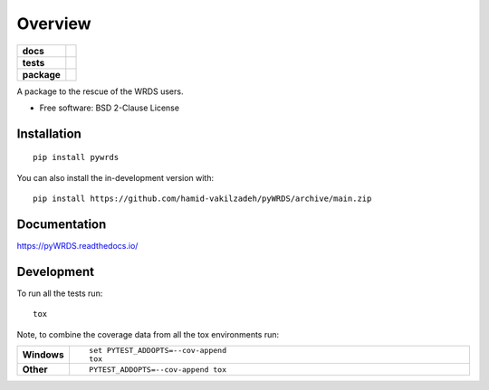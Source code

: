 ========
Overview
========

.. start-badges

.. list-table::
    :stub-columns: 1

    * - docs
      - |docs|
    * - tests
      - | |github-actions|
        |
    * - package
      - | |version| |wheel| |supported-versions| |supported-implementations|
        | |commits-since|
.. |docs| image:: https://readthedocs.org/projects/pyWRDS/badge/?style=flat
    :target: https://pyWRDS.readthedocs.io/
    :alt: Documentation Status

.. |github-actions| image:: https://github.com/hamid-vakilzadeh/pyWRDS/actions/workflows/github-actions.yml/badge.svg
    :alt: GitHub Actions Build Status
    :target: https://github.com/hamid-vakilzadeh/pyWRDS/actions

.. |version| image:: https://img.shields.io/pypi/v/pywrds.svg
    :alt: PyPI Package latest release
    :target: https://pypi.org/project/pywrds

.. |wheel| image:: https://img.shields.io/pypi/wheel/pywrds.svg
    :alt: PyPI Wheel
    :target: https://pypi.org/project/pywrds

.. |supported-versions| image:: https://img.shields.io/pypi/pyversions/pywrds.svg
    :alt: Supported versions
    :target: https://pypi.org/project/pywrds

.. |supported-implementations| image:: https://img.shields.io/pypi/implementation/pywrds.svg
    :alt: Supported implementations
    :target: https://pypi.org/project/pywrds

.. |commits-since| image:: https://img.shields.io/github/commits-since/hamid-vakilzadeh/pyWRDS/v0.0.0.svg
    :alt: Commits since latest release
    :target: https://github.com/hamid-vakilzadeh/pyWRDS/compare/v0.0.0...main



.. end-badges

A package to the rescue of the WRDS users.

* Free software: BSD 2-Clause License

Installation
============

::

    pip install pywrds

You can also install the in-development version with::

    pip install https://github.com/hamid-vakilzadeh/pyWRDS/archive/main.zip


Documentation
=============


https://pyWRDS.readthedocs.io/


Development
===========

To run all the tests run::

    tox

Note, to combine the coverage data from all the tox environments run:

.. list-table::
    :widths: 10 90
    :stub-columns: 1

    - - Windows
      - ::

            set PYTEST_ADDOPTS=--cov-append
            tox

    - - Other
      - ::

            PYTEST_ADDOPTS=--cov-append tox
